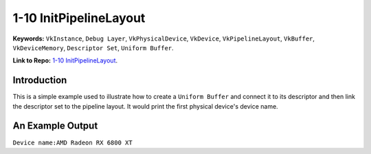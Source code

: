 1-10 InitPipelineLayout
=====================================================

**Keywords:** ``VkInstance``, ``Debug Layer``, ``VkPhysicalDevice``, ``VkDevice``, ``VkPipelineLayout``, ``VkBuffer``, ``VkDeviceMemory``, ``Descriptor Set``, ``Uniform Buffer``.

**Link to Repo:** `1-10 InitPipelineLayout <https://github.com/JerryYan97/Vulkan-Samples-Dictionary/tree/master/Samples/1-10_InitPipelineLayout>`_.

Introduction
-------------
This is a simple example used to illustrate how to create a ``Uniform Buffer`` and connect it to its descriptor and then link the descriptor set to the pipeline layout. It would print
the first physical device's device name.

An Example Output
-----------------
``Device name:AMD Radeon RX 6800 XT``